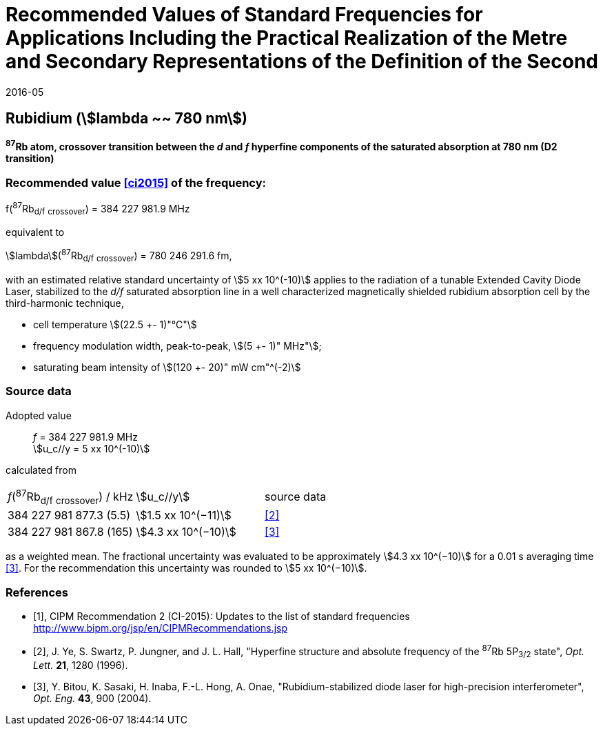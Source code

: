 = Recommended Values of Standard Frequencies for Applications Including the Practical Realization of the Metre and Secondary Representations of the Definition of the Second
:appendix: 2
:partnumber: 1
:edition: 9
:copyright-year: 2019
:language: en
:docnumber: 
:title-en: 
:title-fr: 
:doctype: guide
:parent-document: si-brochure.adoc
:committee-acronym: CCTF
:committee-en: Consultative Committee for Time and Frequency
:docstage: in-force
:confirmed-date: 2015-10
:revdate: 2016-05
:docsubstage: 60
:imagesdir: images
:mn-document-class: bipm
:mn-output-extensions: xml,html,pdf,rxl
:local-cache-only:
:data-uri-image:

== Rubidium (stem:[lambda ~~ 780 nm])

*^87^Rb atom, crossover transition between the _d_ and _f_ hyperfine components of the saturated absorption at 780 nm (D2 transition)*

=== Recommended value <<ci2015>> of the frequency:

f(^87^Rb~d/f~ ~crossover~) = 384 227 981.9 MHz

equivalent to

stem:[lambda](^87^Rb~d/f~ ~crossover~) = 780 246 291.6 fm,

with an estimated relative standard uncertainty of stem:[5 xx 10^(-10)] applies to the radiation of a tunable Extended Cavity Diode Laser, stabilized to the _d/f_ saturated absorption line in a well characterized magnetically shielded rubidium absorption cell by the third-harmonic technique,

* cell temperature stem:[(22.5 +- 1)"°C"]
* frequency modulation width, peak-to-peak, stem:[(5 +- 1)" MHz"];
* saturating beam intensity of stem:[(120 +- 20)" mW cm"^(-2)]

=== Source data

[align=left]
Adopted value:: _f_ = 384 227 981.9 MHz +
stem:[u_c//y = 5 xx 10^(-10)]

calculated from

[%unnumbered]
|===
^| _f_(^87^Rb~d/f~ ~crossover~) / kHz ^| stem:[u_c//y] ^| source data
| 384 227 981 877.3 (5.5) ^| stem:[1.5 xx 10^(−11)] ^| <<ye>>
| 384 227 981 867.8 (165) ^| stem:[4.3 xx 10^(−10)] ^| <<bitou>>
|===

as a weighted mean. The fractional uncertainty was evaluated to be approximately stem:[4.3 xx 10^(−10)] for a 0.01 s averaging time <<bitou>>. For the recommendation this uncertainty was rounded to stem:[5 xx 10^(−10)].

[bibliography]
=== References

* [[[ci2015,1]]], CIPM Recommendation 2 (CI-2015): Updates to the list of standard frequencies http://www.bipm.org/jsp/en/CIPMRecommendations.jsp

* [[[ye,2]]], J. Ye, S. Swartz, P. Jungner, and J. L. Hall, "Hyperfine structure and absolute frequency of the ^87^Rb 5P~3/2~ state", _Opt. Lett._ *21*, 1280 (1996).

* [[[bitou,3]]], Y. Bitou, K. Sasaki, H. Inaba, F.-L. Hong, A. Onae, "Rubidium-stabilized diode laser for high-precision interferometer", _Opt. Eng._ *43*, 900 (2004).